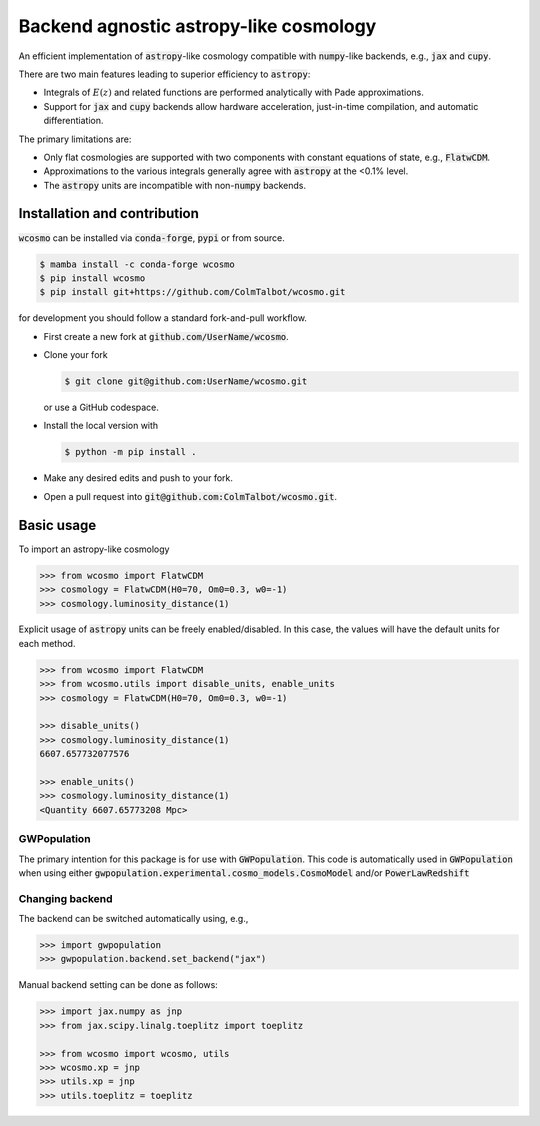 Backend agnostic astropy-like cosmology
=======================================

An efficient implementation of :code:`astropy`-like cosmology compatible
with :code:`numpy`-like backends, e.g., :code:`jax` and :code:`cupy`.

There are two main features leading to superior efficiency to :code:`astropy`:

- Integrals of :math:`E(z)` and related functions are performed analytically
  with Pade approximations.
- Support for :code:`jax` and :code:`cupy` backends allow hardware
  acceleration, just-in-time compilation, and automatic differentiation.

The primary limitations are:

- Only flat cosmologies are supported with two components with constant
  equations of state, e.g., :code:`FlatwCDM`.
- Approximations to the various integrals generally agree with :code:`astropy`
  at the <0.1% level.
- The :code:`astropy` units are incompatible with non-:code:`numpy` backends.

Installation and contribution
-----------------------------

:code:`wcosmo` can be installed via :code:`conda-forge`, :code:`pypi` or from
source.

.. code-block:: console

    $ mamba install -c conda-forge wcosmo
    $ pip install wcosmo
    $ pip install git+https://github.com/ColmTalbot/wcosmo.git

for development you should follow a standard fork-and-pull workflow.

- First create a new fork at :code:`github.com/UserName/wcosmo`.
- Clone your fork

  .. code-block:: console

    $ git clone git@github.com:UserName/wcosmo.git

  or use a GitHub codespace.
- Install the local version with

  .. code-block:: console

    $ python -m pip install .

- Make any desired edits and push to your fork.
- Open a pull request into :code:`git@github.com:ColmTalbot/wcosmo.git`.

Basic usage
-----------

To import an astropy-like cosmology

.. code-block:: python

    >>> from wcosmo import FlatwCDM
    >>> cosmology = FlatwCDM(H0=70, Om0=0.3, w0=-1)
    >>> cosmology.luminosity_distance(1)

Explicit usage of :code:`astropy` units can be freely enabled/disabled.
In this case, the values will have the default units for each method.

.. code-block:: python

    >>> from wcosmo import FlatwCDM
    >>> from wcosmo.utils import disable_units, enable_units
    >>> cosmology = FlatwCDM(H0=70, Om0=0.3, w0=-1)

    >>> disable_units()
    >>> cosmology.luminosity_distance(1)
    6607.657732077576

    >>> enable_units()
    >>> cosmology.luminosity_distance(1)
    <Quantity 6607.65773208 Mpc>

GWPopulation
^^^^^^^^^^^^

The primary intention for this package is for use with :code:`GWPopulation`.
This code is automatically used in :code:`GWPopulation` when using either
:code:`gwpopulation.experimental.cosmo_models.CosmoModel` and/or
:code:`PowerLawRedshift`

Changing backend
^^^^^^^^^^^^^^^^

The backend can be switched automatically using, e.g.,

.. code-block:: python

    >>> import gwpopulation
    >>> gwpopulation.backend.set_backend("jax")

Manual backend setting can be done as follows:

.. code-block:: python

    >>> import jax.numpy as jnp
    >>> from jax.scipy.linalg.toeplitz import toeplitz

    >>> from wcosmo import wcosmo, utils
    >>> wcosmo.xp = jnp
    >>> utils.xp = jnp
    >>> utils.toeplitz = toeplitz
